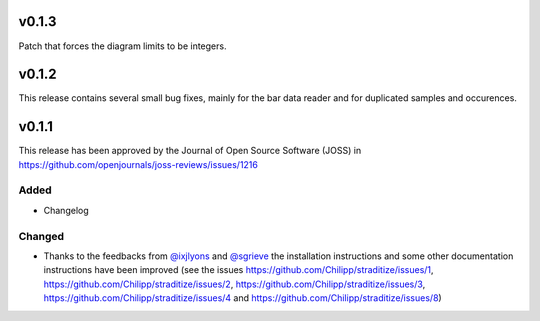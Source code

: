 v0.1.3
======
Patch that forces the diagram limits to be integers.

v0.1.2
======
This release contains several small bug fixes, mainly for the bar data reader
and for duplicated samples and occurences.


v0.1.1
======
.. image:: http://joss.theoj.org/papers/10.21105/joss.01216/status.svg
    :alt: Journal of Open Source Software
    :target: https://doi.org/10.21105/joss.01216

.. image:: https://zenodo.org/badge/128653545.svg
   :alt: zenodo
   :target: https://zenodo.org/badge/latestdoi/128653545

This release has been approved by the Journal of Open Source Software
(JOSS) in https://github.com/openjournals/joss-reviews/issues/1216

Added
-----
* Changelog

Changed
-------
* Thanks to the feedbacks from `@ixjlyons <https://github.com/ixjlyons>`__ and
  `@sgrieve <https://github.com/sgrieve>`__ the installation instructions and
  some other documentation instructions have been improved (see the issues
  https://github.com/Chilipp/straditize/issues/1,
  https://github.com/Chilipp/straditize/issues/2,
  https://github.com/Chilipp/straditize/issues/3,
  https://github.com/Chilipp/straditize/issues/4 and
  https://github.com/Chilipp/straditize/issues/8)
